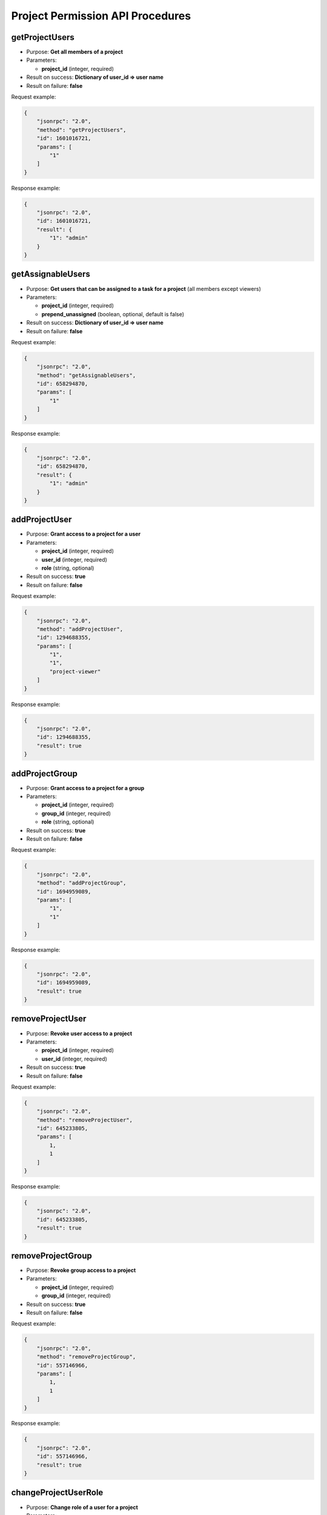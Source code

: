 Project Permission API Procedures
=================================

getProjectUsers
---------------

-  Purpose: **Get all members of a project**
-  Parameters:

   -  **project_id** (integer, required)

-  Result on success: **Dictionary of user_id => user name**
-  Result on failure: **false**

Request example:

.. code:: json

    {
        "jsonrpc": "2.0",
        "method": "getProjectUsers",
        "id": 1601016721,
        "params": [
            "1"
        ]
    }

Response example:

.. code:: json

    {
        "jsonrpc": "2.0",
        "id": 1601016721,
        "result": {
            "1": "admin"
        }
    }

getAssignableUsers
------------------

-  Purpose: **Get users that can be assigned to a task for a project**
   (all members except viewers)
-  Parameters:

   -  **project_id** (integer, required)
   -  **prepend_unassigned** (boolean, optional, default is false)

-  Result on success: **Dictionary of user_id => user name**
-  Result on failure: **false**

Request example:

.. code:: json

    {
        "jsonrpc": "2.0",
        "method": "getAssignableUsers",
        "id": 658294870,
        "params": [
            "1"
        ]
    }

Response example:

.. code:: json

    {
        "jsonrpc": "2.0",
        "id": 658294870,
        "result": {
            "1": "admin"
        }
    }

addProjectUser
--------------

-  Purpose: **Grant access to a project for a user**
-  Parameters:

   -  **project_id** (integer, required)
   -  **user_id** (integer, required)
   -  **role** (string, optional)

-  Result on success: **true**
-  Result on failure: **false**

Request example:

.. code:: json

    {
        "jsonrpc": "2.0",
        "method": "addProjectUser",
        "id": 1294688355,
        "params": [
            "1",
            "1",
            "project-viewer"
        ]
    }

Response example:

.. code:: json

    {
        "jsonrpc": "2.0",
        "id": 1294688355,
        "result": true
    }

addProjectGroup
---------------

-  Purpose: **Grant access to a project for a group**
-  Parameters:

   -  **project_id** (integer, required)
   -  **group_id** (integer, required)
   -  **role** (string, optional)

-  Result on success: **true**
-  Result on failure: **false**

Request example:

.. code:: json

    {
        "jsonrpc": "2.0",
        "method": "addProjectGroup",
        "id": 1694959089,
        "params": [
            "1",
            "1"
        ]
    }

Response example:

.. code:: json

    {
        "jsonrpc": "2.0",
        "id": 1694959089,
        "result": true
    }

removeProjectUser
-----------------

-  Purpose: **Revoke user access to a project**
-  Parameters:

   -  **project_id** (integer, required)
   -  **user_id** (integer, required)

-  Result on success: **true**
-  Result on failure: **false**

Request example:

.. code:: json

    {
        "jsonrpc": "2.0",
        "method": "removeProjectUser",
        "id": 645233805,
        "params": [
            1,
            1
        ]
    }

Response example:

.. code:: json

    {
        "jsonrpc": "2.0",
        "id": 645233805,
        "result": true
    }

removeProjectGroup
------------------

-  Purpose: **Revoke group access to a project**
-  Parameters:

   -  **project_id** (integer, required)
   -  **group_id** (integer, required)

-  Result on success: **true**
-  Result on failure: **false**

Request example:

.. code:: json

    {
        "jsonrpc": "2.0",
        "method": "removeProjectGroup",
        "id": 557146966,
        "params": [
            1,
            1
        ]
    }

Response example:

.. code:: json

    {
        "jsonrpc": "2.0",
        "id": 557146966,
        "result": true
    }

changeProjectUserRole
---------------------

-  Purpose: **Change role of a user for a project**
-  Parameters:

   -  **project_id** (integer, required)
   -  **user_id** (integer, required)
   -  **role** (string, required)

-  Result on success: **true**
-  Result on failure: **false**

Request example:

.. code:: json

    {
        "jsonrpc": "2.0",
        "method": "changeProjectUserRole",
        "id": 193473170,
        "params": [
            "1",
            "1",
            "project-viewer"
        ]
    }

Response example:

.. code:: json

    {
        "jsonrpc": "2.0",
        "id": 193473170,
        "result": true
    }

changeProjectGroupRole
----------------------

-  Purpose: **Change role of a group for a project**
-  Parameters:

   -  **project_id** (integer, required)
   -  **group_id** (integer, required)
   -  **role** (string, required)

-  Result on success: **true**
-  Result on failure: **false**

Request example:

.. code:: json

    {
        "jsonrpc": "2.0",
        "method": "changeProjectGroupRole",
        "id": 2114673298,
        "params": [
            "1",
            "1",
            "project-viewer"
        ]
    }

Response example:

.. code:: json

    {
        "jsonrpc": "2.0",
        "id": 2114673298,
        "result": true
    }

getProjectUserRole
------------------

-  Purpose: **Get the role of a user for a given project**
-  Parameters:

   -  **project_id** (integer, required)
   -  **user_id** (integer, required)

-  Result on success: **role name**
-  Result on failure: **false**

Request example:

.. code:: json

    {
        "jsonrpc": "2.0",
        "method": "getProjectUserRole",
        "id": 2114673298,
        "params": [
            "2",
            "3"
        ]
    }

Response example:

.. code:: json

    {
        "jsonrpc": "2.0",
        "id": 2114673298,
        "result": "project-viewer"
    }
